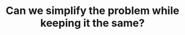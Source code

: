 :PROPERTIES:
:ID:       F19C9539-EE46-41EE-8DEF-24C3076C6DC2
:END:
#+TITLE: Can we simplify the problem while keeping it the same?
